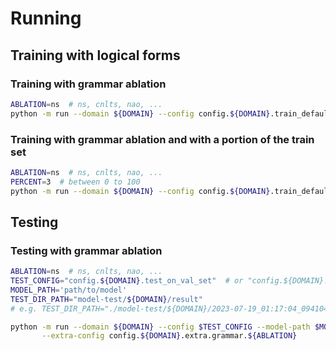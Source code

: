 
* Running
** Training with logical forms
*** Training with grammar ablation
#+begin_src sh
ABLATION=ns  # ns, cnlts, nao, ...
python -m run --domain ${DOMAIN} --config config.${DOMAIN}.train_default --extra-config config.${DOMAIN}.extra.grammar.${ABLATION}
#+end_src

*** Training with grammar ablation and with a portion of the train set
#+begin_src sh
ABLATION=ns  # ns, cnlts, nao, ...
PERCENT=3  # between 0 to 100
python -m run --domain ${DOMAIN} --config config.${DOMAIN}.train_default --extra-config "config.${DOMAIN}.extra.grammar.${ABLATION}|config.${DOMAIN}.extra.train_set_portion" --train-set-percent $PERCENT
#+end_src

** Testing
*** Testing with grammar ablation
#+begin_src sh
ABLATION=ns  # ns, cnlts, nao, ...
TEST_CONFIG="config.${DOMAIN}.test_on_val_set"  # or "config.${DOMAIN}.test_on_test_set"
MODEL_PATH='path/to/model'
TEST_DIR_PATH="model-test/${DOMAIN}/result"
# e.g. TEST_DIR_PATH="./model-test/${DOMAIN}/2023-07-19_01:17:04_094104_full-constraints:best/model"

python -m run --domain ${DOMAIN} --config $TEST_CONFIG --model-path $MODEL_PATH --test-dir $TEST_DIR_PATH \
       --extra-config config.${DOMAIN}.extra.grammar.${ABLATION}
#+end_src
